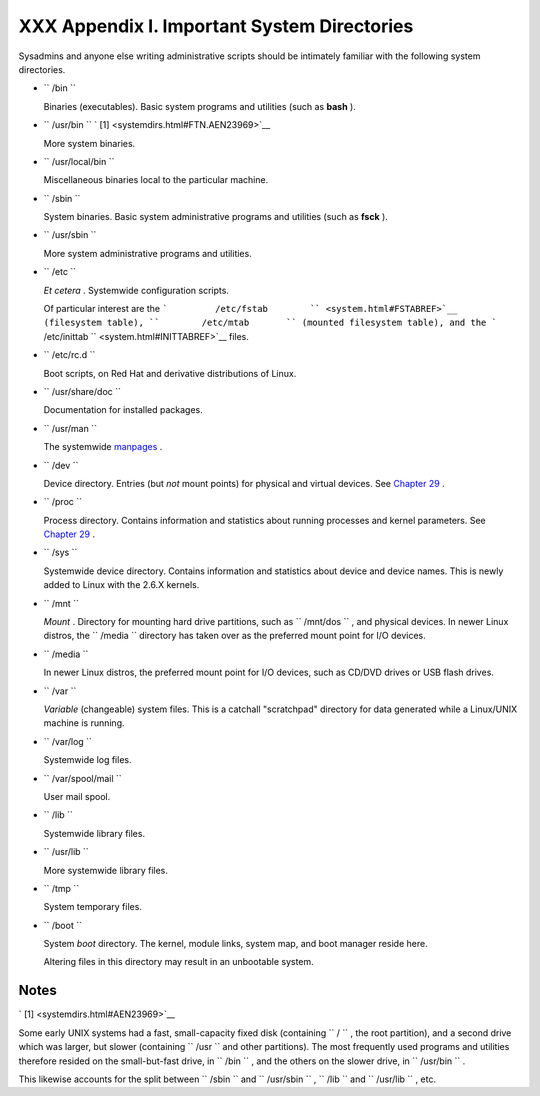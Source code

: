 
#############################################
XXX  Appendix I. Important System Directories
#############################################

Sysadmins and anyone else writing administrative scripts should be
intimately familiar with the following system directories.

-  ``        /bin       ``

   Binaries (executables). Basic system programs and utilities (such as
   **bash** ).

-  ``        /usr/bin       `` ` [1]  <systemdirs.html#FTN.AEN23969>`__

   More system binaries.

-  ``        /usr/local/bin       ``

   Miscellaneous binaries local to the particular machine.

-  ``        /sbin       ``

   System binaries. Basic system administrative programs and utilities
   (such as **fsck** ).

-  ``        /usr/sbin       ``

   More system administrative programs and utilities.

-  ``        /etc       ``

   *Et cetera* . Systemwide configuration scripts.

   Of particular interest are the
   ```         /etc/fstab        `` <system.html#FSTABREF>`__
   (filesystem table), ``        /etc/mtab       `` (mounted filesystem
   table), and the
   ```         /etc/inittab        `` <system.html#INITTABREF>`__ files.

-  ``        /etc/rc.d       ``

   Boot scripts, on Red Hat and derivative distributions of Linux.

-  ``        /usr/share/doc       ``

   Documentation for installed packages.

-  ``        /usr/man       ``

   The systemwide `manpages <basic.html#MANREF>`__ .

-  ``        /dev       ``

   Device directory. Entries (but *not* mount points) for physical and
   virtual devices. See `Chapter 29 <devproc.html>`__ .

-  ``        /proc       ``

   Process directory. Contains information and statistics about running
   processes and kernel parameters. See `Chapter 29 <devproc.html>`__ .

-  ``        /sys       ``

   Systemwide device directory. Contains information and statistics
   about device and device names. This is newly added to Linux with the
   2.6.X kernels.

-  ``        /mnt       ``

   *Mount* . Directory for mounting hard drive partitions, such as
   ``        /mnt/dos       `` , and physical devices. In newer Linux
   distros, the ``        /media       `` directory has taken over as
   the preferred mount point for I/O devices.

-  ``        /media       ``

   In newer Linux distros, the preferred mount point for I/O devices,
   such as CD/DVD drives or USB flash drives.

-  ``        /var       ``

   *Variable* (changeable) system files. This is a catchall "scratchpad"
   directory for data generated while a Linux/UNIX machine is running.

-  ``        /var/log       ``

   Systemwide log files.

-  ``        /var/spool/mail       ``

   User mail spool.

-  ``        /lib       ``

   Systemwide library files.

-  ``        /usr/lib       ``

   More systemwide library files.

-  ``        /tmp       ``

   System temporary files.

-  ``        /boot       ``

   System *boot* directory. The kernel, module links, system map, and
   boot manager reside here.



   |Warning|

   Altering files in this directory may result in an unbootable system.





Notes
~~~~~


` [1]  <systemdirs.html#AEN23969>`__

Some early UNIX systems had a fast, small-capacity fixed disk
(containing ``       /      `` , the root partition), and a second drive
which was larger, but slower (containing ``       /usr      `` and other
partitions). The most frequently used programs and utilities therefore
resided on the small-but-fast drive, in ``       /bin      `` , and the
others on the slower drive, in ``       /usr/bin      `` .

This likewise accounts for the split between ``       /sbin      `` and
``       /usr/sbin      `` , ``       /lib      `` and
``       /usr/lib      `` , etc.



.. |Warning| image:: ../images/warning.gif

